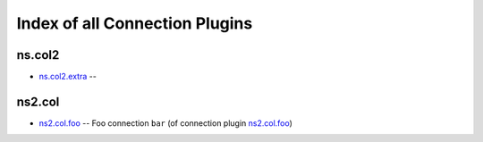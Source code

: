 .. Created with antsibull-docs <ANTSIBULL_DOCS_VERSION>

Index of all Connection Plugins
===============================

ns.col2
-------

* `ns.col2.extra <ns/col2/extra_connection.rst>`_ --

ns2.col
-------

* `ns2.col.foo <ns2/col/foo_connection.rst>`_ -- Foo connection :literal:`bar` (of connection plugin `ns2.col.foo <foo_connection.rst>`__)
